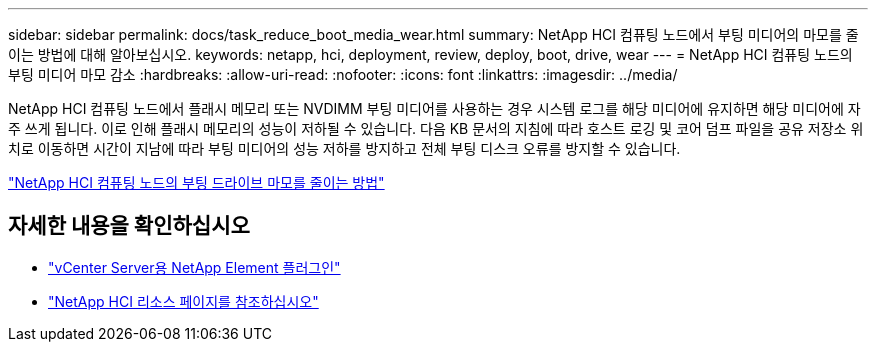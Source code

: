 ---
sidebar: sidebar 
permalink: docs/task_reduce_boot_media_wear.html 
summary: NetApp HCI 컴퓨팅 노드에서 부팅 미디어의 마모를 줄이는 방법에 대해 알아보십시오. 
keywords: netapp, hci, deployment, review, deploy, boot, drive, wear 
---
= NetApp HCI 컴퓨팅 노드의 부팅 미디어 마모 감소
:hardbreaks:
:allow-uri-read: 
:nofooter: 
:icons: font
:linkattrs: 
:imagesdir: ../media/


[role="lead"]
NetApp HCI 컴퓨팅 노드에서 플래시 메모리 또는 NVDIMM 부팅 미디어를 사용하는 경우 시스템 로그를 해당 미디어에 유지하면 해당 미디어에 자주 쓰게 됩니다. 이로 인해 플래시 메모리의 성능이 저하될 수 있습니다. 다음 KB 문서의 지침에 따라 호스트 로깅 및 코어 덤프 파일을 공유 저장소 위치로 이동하면 시간이 지남에 따라 부팅 미디어의 성능 저하를 방지하고 전체 부팅 디스크 오류를 방지할 수 있습니다.

https://kb.netapp.com/Advice_and_Troubleshooting/Hybrid_Cloud_Infrastructure/NetApp_HCI/How_to_reduce_wear_on_the_boot_drive_of_a_Netapp_HCI_compute_node["NetApp HCI 컴퓨팅 노드의 부팅 드라이브 마모를 줄이는 방법"^]



== 자세한 내용을 확인하십시오

* https://docs.netapp.com/us-en/vcp/index.html["vCenter Server용 NetApp Element 플러그인"^]
* https://www.netapp.com/us/documentation/hci.aspx["NetApp HCI 리소스 페이지를 참조하십시오"^]

